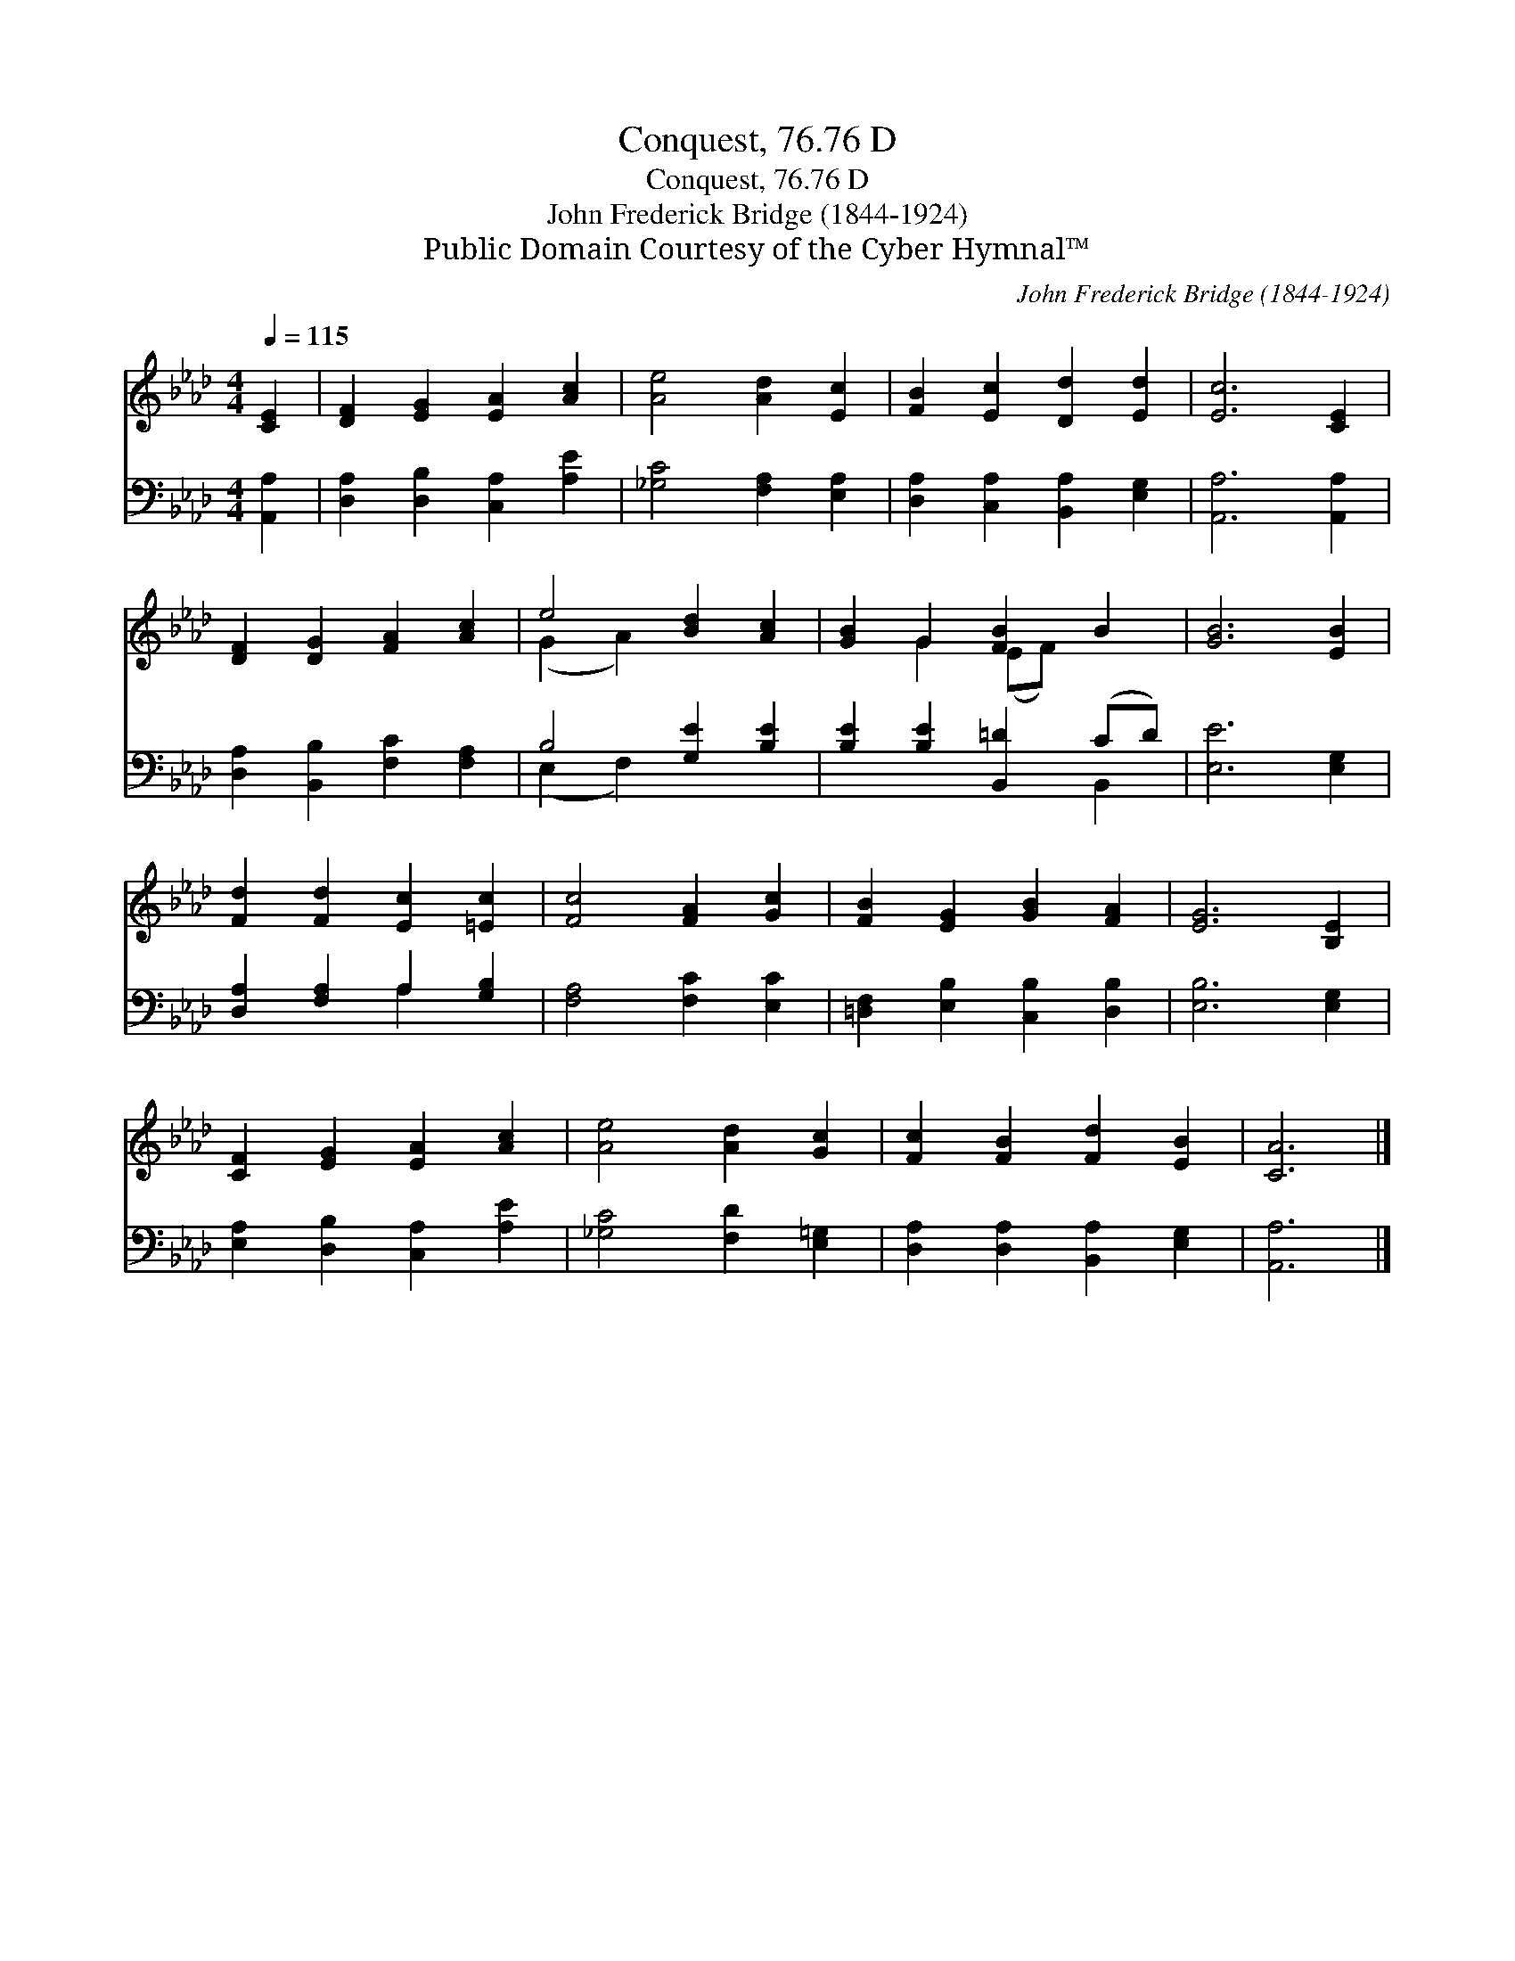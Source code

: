 X:1
T:Conquest, 76.76 D
T:Conquest, 76.76 D
T:John Frederick Bridge (1844-1924)
T:Public Domain Courtesy of the Cyber Hymnal™
C:John Frederick Bridge (1844-1924)
Z:Public Domain
Z:Courtesy of the Cyber Hymnal™
%%score ( 1 2 ) ( 3 4 )
L:1/8
Q:1/4=115
M:4/4
K:Ab
V:1 treble 
V:2 treble 
V:3 bass 
V:4 bass 
V:1
 [CE]2 | [DF]2 [EG]2 [EA]2 [Ac]2 | [Ae]4 [Ad]2 [Ec]2 | [FB]2 [Ec]2 [Dd]2 [Ed]2 | [Ec]6 [CE]2 | %5
 [DF]2 [DG]2 [FA]2 [Ac]2 | e4 [Bd]2 [Ac]2 | [GB]2 G2 [FB]2 B2 | [GB]6 [EB]2 | %9
 [Fd]2 [Fd]2 [Ec]2 [=Ec]2 | [Fc]4 [FA]2 [Gc]2 | [FB]2 [EG]2 [GB]2 [FA]2 | [EG]6 [B,E]2 | %13
 [CF]2 [EG]2 [EA]2 [Ac]2 | [Ae]4 [Ad]2 [Gc]2 | [Fc]2 [FB]2 [Fd]2 [EB]2 | [CA]6 |] %17
V:2
 x2 | x8 | x8 | x8 | x8 | x8 | (G2 A2) x4 | x2 G2 (EF) x2 | x8 | x8 | x8 | x8 | x8 | x8 | x8 | x8 | %16
 x6 |] %17
V:3
 [A,,A,]2 | [D,A,]2 [D,B,]2 [C,A,]2 [A,E]2 | [_G,C]4 [F,A,]2 [E,A,]2 | %3
 [D,A,]2 [C,A,]2 [B,,A,]2 [E,G,]2 | [A,,A,]6 [A,,A,]2 | [D,A,]2 [B,,B,]2 [F,C]2 [F,A,]2 | %6
 B,4 [G,E]2 [B,E]2 | [B,E]2 [B,E]2 [B,,=D]2 (CD) | [E,E]6 [E,G,]2 | [D,A,]2 [F,A,]2 A,2 [G,B,]2 | %10
 [F,A,]4 [F,C]2 [E,C]2 | [=D,F,]2 [E,B,]2 [C,B,]2 [D,B,]2 | [E,B,]6 [E,G,]2 | %13
 [E,A,]2 [D,B,]2 [C,A,]2 [A,E]2 | [_G,C]4 [F,D]2 [E,=G,]2 | [D,A,]2 [D,A,]2 [B,,A,]2 [E,G,]2 | %16
 [A,,A,]6 |] %17
V:4
 x2 | x8 | x8 | x8 | x8 | x8 | (E,2 F,2) x4 | x6 B,,2 | x8 | x4 A,2 x2 | x8 | x8 | x8 | x8 | x8 | %15
 x8 | x6 |] %17


